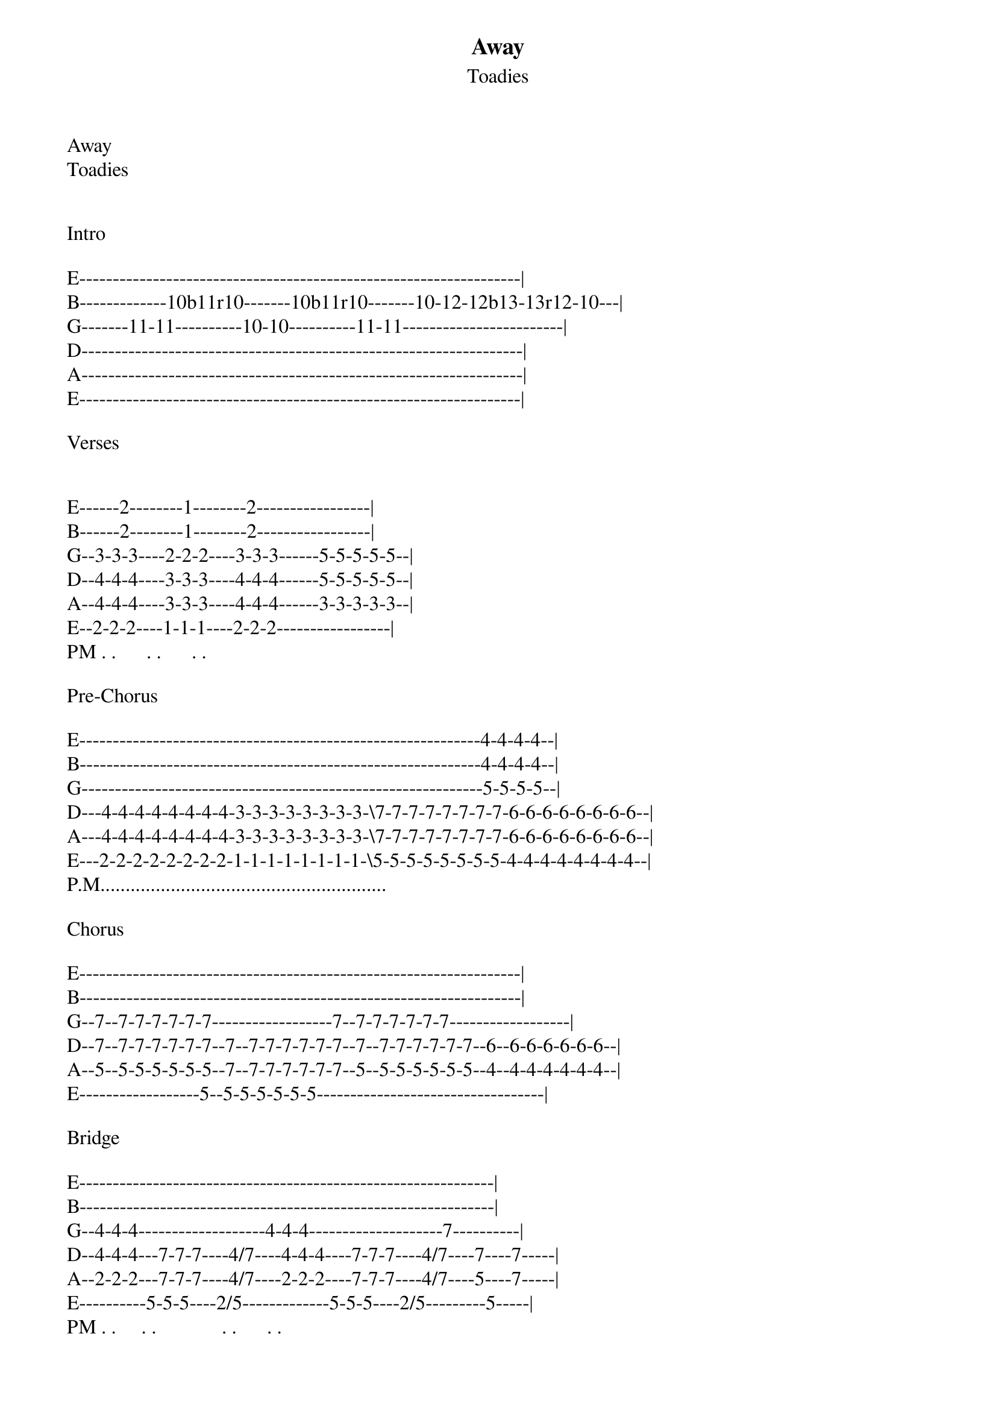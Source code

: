 {t: Away}
{st: Toadies}
Away
Toadies


Intro 

E------------------------------------------------------------------|
B-------------10b11r10-------10b11r10-------10-12-12b13-13r12-10---|
G-------11-11----------10-10----------11-11------------------------|
D------------------------------------------------------------------|
A------------------------------------------------------------------|
E------------------------------------------------------------------|

Verses


E------2--------1--------2-----------------|
B------2--------1--------2-----------------|
G--3-3-3----2-2-2----3-3-3------5-5-5-5-5--|
D--4-4-4----3-3-3----4-4-4------5-5-5-5-5--|
A--4-4-4----3-3-3----4-4-4------3-3-3-3-3--|
E--2-2-2----1-1-1----2-2-2-----------------|
PM . .      . .      . .    

Pre-Chorus 

E------------------------------------------------------------4-4-4-4--|
B------------------------------------------------------------4-4-4-4--|
G------------------------------------------------------------5-5-5-5--|
D---4-4-4-4-4-4-4-4-3-3-3-3-3-3-3-3-\7-7-7-7-7-7-7-7-6-6-6-6-6-6-6-6--|
A---4-4-4-4-4-4-4-4-3-3-3-3-3-3-3-3-\7-7-7-7-7-7-7-7-6-6-6-6-6-6-6-6--|
E---2-2-2-2-2-2-2-2-1-1-1-1-1-1-1-1-\5-5-5-5-5-5-5-5-4-4-4-4-4-4-4-4--|
P.M.........................................................

Chorus

E------------------------------------------------------------------|
B------------------------------------------------------------------|
G--7--7-7-7-7-7-7------------------7--7-7-7-7-7-7------------------|
D--7--7-7-7-7-7-7--7--7-7-7-7-7-7--7--7-7-7-7-7-7--6--6-6-6-6-6-6--|
A--5--5-5-5-5-5-5--7--7-7-7-7-7-7--5--5-5-5-5-5-5--4--4-4-4-4-4-4--|
E------------------5--5-5-5-5-5-5----------------------------------|

Bridge 

E--------------------------------------------------------------|
B--------------------------------------------------------------|
G--4-4-4-------------------4-4-4--------------------7----------|
D--4-4-4---7-7-7----4/7----4-4-4----7-7-7----4/7----7----7-----|
A--2-2-2---7-7-7----4/7----2-2-2----7-7-7----4/7----5----7-----|
E----------5-5-5----2/5-------------5-5-5----2/5---------5-----|
PM . .     . .             . .      . .           

Solo
E-----------------------------5-5-5---7-8-5---------------------------5-7b-|
B-----------------------------7-7-5---7-8-5------------------------5-------|
G-5b----5----------5--------------------------7b-5----------5^7------------|
D-----------7-5-7-----7b-5--------------------------7-5-7------------------|
A--------------------------------------------------------------------------|
E--------------------------------------------------------------------------|

SOLO (fill)

E---------5-8b----|
B-----------------|
G---5^7-----------|
D-----------------|
A-----------------|
E-----------------|
